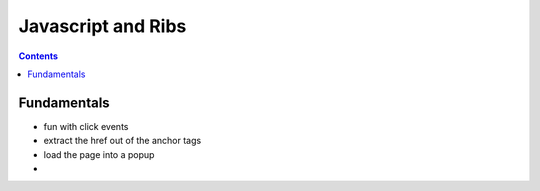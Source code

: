 +++++++++++++++++++
Javascript and Ribs
+++++++++++++++++++

.. contents::

Fundamentals
============

*   fun with click events
*   extract the href out of the anchor tags
*   load the page into a popup
*
